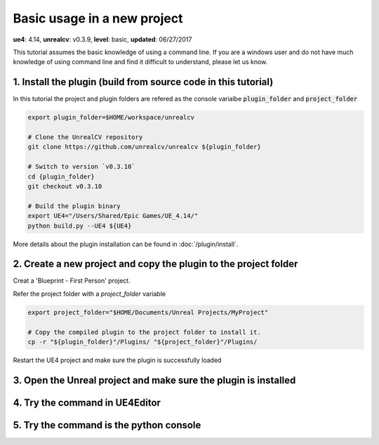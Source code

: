 Basic usage in a new project
============================

**ue4**: 4.14, **unrealcv**: v0.3.9, **level**: basic, **updated**: 06/27/2017

This tutorial assumes the basic knowledge of using a command line. If you are a windows user and do not have much knowledge of using command line and find it difficult to understand, please let us know.

1. Install the plugin (build from source code in this tutorial)
---------------------------------------------------------------

In this tutorial the project and plugin folders are refered as the console varialbe :code:`plugin_folder` and :code:`project_folder`

.. code:: bash

    export plugin_folder=$HOME/workspace/unrealcv

    # Clone the UnrealCV repository
    git clone https://github.com/unrealcv/unrealcv ${plugin_folder}

    # Switch to version `v0.3.10`
    cd {plugin_folder}
    git checkout v0.3.10

    # Build the plugin binary
    export UE4="/Users/Shared/Epic Games/UE_4.14/"
    python build.py --UE4 ${UE4}

More details about the plugin installation can be found in :doc:`/plugin/install`.

2. Create a new project and copy the plugin to the project folder
-----------------------------------------------------------------

Creat a 'Blueprint - First Person' project.

.. image:: http://i.imgur.com/pAbXXXi.png

Refer the project folder with a `project_folder` variable


.. code:: bash

    export project_folder="$HOME/Documents/Unreal Projects/MyProject"

    # Copy the compiled plugin to the project folder to install it.
    cp -r "${plugin_folder}"/Plugins/ "${project_folder}"/Plugins/

Restart the UE4 project and make sure the plugin is successfully loaded

3. Open the Unreal project and make sure the plugin is installed
----------------------------------------------------------------

.. image:: http://i.imgur.com/hAWJHqt.png

4. Try the command in UE4Editor
-------------------------------

.. image:: http://i.imgur.com/AcONETx.png

5. Try the command is the python console
----------------------------------------

.. image:: http://i.imgur.com/er986gI.png
